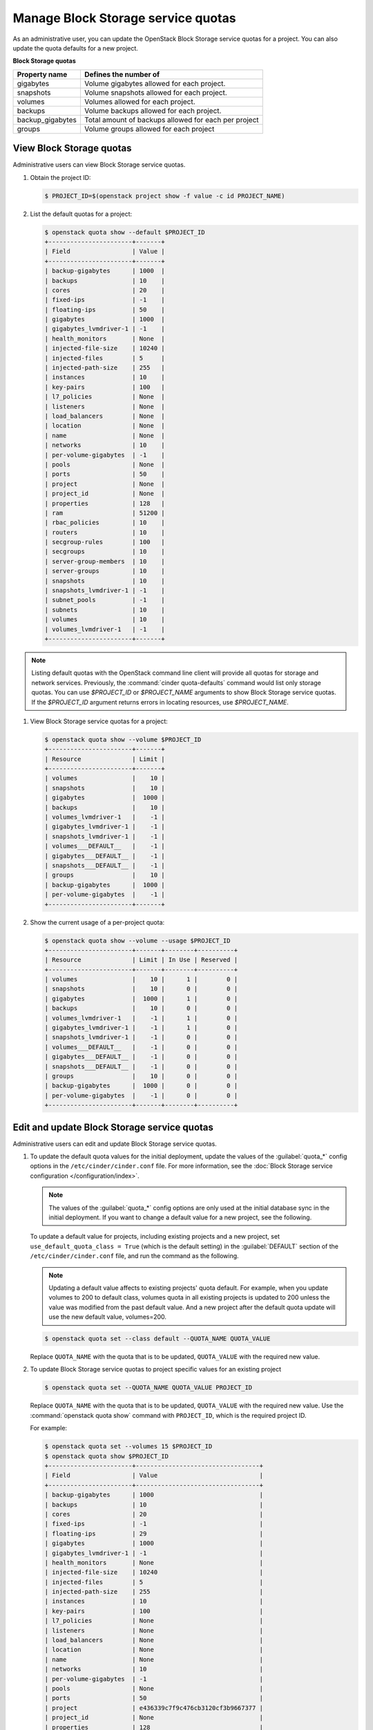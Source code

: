 ===================================
Manage Block Storage service quotas
===================================

As an administrative user, you can update the OpenStack Block
Storage service quotas for a project. You can also update the quota
defaults for a new project.

**Block Storage quotas**

===================  =============================================
 Property name          Defines the number of
===================  =============================================
 gigabytes              Volume gigabytes allowed for each project.
 snapshots              Volume snapshots allowed for each project.
 volumes                Volumes allowed for each project.
 backups                Volume backups allowed for each project.
 backup_gigabytes       Total amount of backups allowed for each per project
 groups                 Volume groups allowed for each project
===================  =============================================

View Block Storage quotas
~~~~~~~~~~~~~~~~~~~~~~~~~

Administrative users can view Block Storage service quotas.

#. Obtain the project ID:

   .. code-block:: console

      $ PROJECT_ID=$(openstack project show -f value -c id PROJECT_NAME)

#. List the default quotas for a project:

   .. code-block:: console

      $ openstack quota show --default $PROJECT_ID
      +-----------------------+-------+
      | Field                 | Value |
      +-----------------------+-------+
      | backup-gigabytes      | 1000  |
      | backups               | 10    |
      | cores                 | 20    |
      | fixed-ips             | -1    |
      | floating-ips          | 50    |
      | gigabytes             | 1000  |
      | gigabytes_lvmdriver-1 | -1    |
      | health_monitors       | None  |
      | injected-file-size    | 10240 |
      | injected-files        | 5     |
      | injected-path-size    | 255   |
      | instances             | 10    |
      | key-pairs             | 100   |
      | l7_policies           | None  |
      | listeners             | None  |
      | load_balancers        | None  |
      | location              | None  |
      | name                  | None  |
      | networks              | 10    |
      | per-volume-gigabytes  | -1    |
      | pools                 | None  |
      | ports                 | 50    |
      | project               | None  |
      | project_id            | None  |
      | properties            | 128   |
      | ram                   | 51200 |
      | rbac_policies         | 10    |
      | routers               | 10    |
      | secgroup-rules        | 100   |
      | secgroups             | 10    |
      | server-group-members  | 10    |
      | server-groups         | 10    |
      | snapshots             | 10    |
      | snapshots_lvmdriver-1 | -1    |
      | subnet_pools          | -1    |
      | subnets               | 10    |
      | volumes               | 10    |
      | volumes_lvmdriver-1   | -1    |
      +-----------------------+-------+

.. note::

   Listing default quotas with the OpenStack command line client will
   provide all quotas for storage and network services. Previously, the
   :command:`cinder quota-defaults` command would list only storage
   quotas. You can use `$PROJECT_ID` or `$PROJECT_NAME` arguments to
   show Block Storage service quotas. If the `$PROJECT_ID` argument returns
   errors in locating resources, use `$PROJECT_NAME`.

#. View Block Storage service quotas for a project:

   .. code-block:: console

      $ openstack quota show --volume $PROJECT_ID
      +-----------------------+-------+
      | Resource              | Limit |
      +-----------------------+-------+
      | volumes               |    10 |
      | snapshots             |    10 |
      | gigabytes             |  1000 |
      | backups               |    10 |
      | volumes_lvmdriver-1   |    -1 |
      | gigabytes_lvmdriver-1 |    -1 |
      | snapshots_lvmdriver-1 |    -1 |
      | volumes___DEFAULT__   |    -1 |
      | gigabytes___DEFAULT__ |    -1 |
      | snapshots___DEFAULT__ |    -1 |
      | groups                |    10 |
      | backup-gigabytes      |  1000 |
      | per-volume-gigabytes  |    -1 |
      +-----------------------+-------+

#. Show the current usage of a per-project quota:

   .. code-block:: console

      $ openstack quota show --volume --usage $PROJECT_ID
      +-----------------------+-------+--------+----------+
      | Resource              | Limit | In Use | Reserved |
      +-----------------------+-------+--------+----------+
      | volumes               |    10 |      1 |        0 |
      | snapshots             |    10 |      0 |        0 |
      | gigabytes             |  1000 |      1 |        0 |
      | backups               |    10 |      0 |        0 |
      | volumes_lvmdriver-1   |    -1 |      1 |        0 |
      | gigabytes_lvmdriver-1 |    -1 |      1 |        0 |
      | snapshots_lvmdriver-1 |    -1 |      0 |        0 |
      | volumes___DEFAULT__   |    -1 |      0 |        0 |
      | gigabytes___DEFAULT__ |    -1 |      0 |        0 |
      | snapshots___DEFAULT__ |    -1 |      0 |        0 |
      | groups                |    10 |      0 |        0 |
      | backup-gigabytes      |  1000 |      0 |        0 |
      | per-volume-gigabytes  |    -1 |      0 |        0 |
      +-----------------------+-------+--------+----------+


Edit and update Block Storage service quotas
~~~~~~~~~~~~~~~~~~~~~~~~~~~~~~~~~~~~~~~~~~~~

Administrative users can edit and update Block Storage
service quotas.

#. To update the default quota values for the initial deployment,
   update the values of the :guilabel:`quota_*` config options in the
   ``/etc/cinder/cinder.conf`` file.
   For more information, see the :doc:`Block Storage service
   configuration </configuration/index>`.

   .. note::
      The values of the :guilabel:`quota_*` config options are only used at
      the initial database sync in the initial deployment. If you want to
      change a default value for a new project, see the following.

   To update a default value for projects, including existing projects and
   a new project, set ``use_default_quota_class = True`` (which is the
   default setting) in the :guilabel:`DEFAULT` section of the
   ``/etc/cinder/cinder.conf`` file, and run the command as the following.

   .. note::
      Updating a default value affects to existing projects' quota default.
      For example, when you update volumes to 200 to default class,
      volumes quota in all existing projects is updated to 200 unless the value
      was modified from the past default value.
      And a new project after the default quota update will use the new default
      value, volumes=200.

   .. code-block:: console

      $ openstack quota set --class default --QUOTA_NAME QUOTA_VALUE

   Replace ``QUOTA_NAME`` with the quota that is to be updated,
   ``QUOTA_VALUE`` with the required new value.

#. To update Block Storage service quotas to project specific values for an existing project

   .. code-block:: console

      $ openstack quota set --QUOTA_NAME QUOTA_VALUE PROJECT_ID

   Replace ``QUOTA_NAME`` with the quota that is to be updated,
   ``QUOTA_VALUE`` with the required new value. Use the :command:`openstack quota show`
   command with ``PROJECT_ID``, which is the required project ID.

   For example:

   .. code-block:: console

      $ openstack quota set --volumes 15 $PROJECT_ID
      $ openstack quota show $PROJECT_ID
      +-----------------------+----------------------------------+
      | Field                 | Value                            |
      +-----------------------+----------------------------------+
      | backup-gigabytes      | 1000                             |
      | backups               | 10                               |
      | cores                 | 20                               |
      | fixed-ips             | -1                               |
      | floating-ips          | 29                               |
      | gigabytes             | 1000                             |
      | gigabytes_lvmdriver-1 | -1                               |
      | health_monitors       | None                             |
      | injected-file-size    | 10240                            |
      | injected-files        | 5                                |
      | injected-path-size    | 255                              |
      | instances             | 10                               |
      | key-pairs             | 100                              |
      | l7_policies           | None                             |
      | listeners             | None                             |
      | load_balancers        | None                             |
      | location              | None                             |
      | name                  | None                             |
      | networks              | 10                               |
      | per-volume-gigabytes  | -1                               |
      | pools                 | None                             |
      | ports                 | 50                               |
      | project               | e436339c7f9c476cb3120cf3b9667377 |
      | project_id            | None                             |
      | properties            | 128                              |
      | ram                   | 51200                            |
      | rbac_policies         | 10                               |
      | routers               | 10                               |
      | secgroup-rules        | 100                              |
      | secgroups             | 10                               |
      | server-group-members  | 10                               |
      | server-groups         | 10                               |
      | snapshots             | 10                               |
      | snapshots_lvmdriver-1 | -1                               |
      | subnet_pools          | -1                               |
      | subnets               | 10                               |
      | volumes               | 15                               |
      | volumes_lvmdriver-1   | -1                               |
      +-----------------------+----------------------------------+

#. To clear per-project quota limits:

   .. code-block:: console

      $ openstack quota delete --volume $PROJECT_ID
